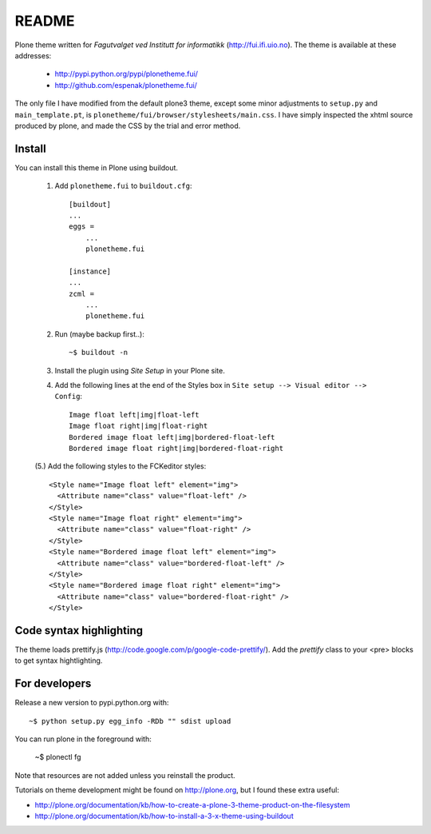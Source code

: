 ===============================================================================
README
===============================================================================

Plone theme written for *Fagutvalget ved Institutt for informatikk*
(http://fui.ifi.uio.no). The theme is available at these addresses:

    - http://pypi.python.org/pypi/plonetheme.fui/
    - http://github.com/espenak/plonetheme.fui/

The only file I have modified from the default plone3 theme, except some minor
adjustments to ``setup.py`` and ``main_template.pt``, is
``plonetheme/fui/browser/stylesheets/main.css``. I have simply inspected the
xhtml source produced by plone, and made the CSS by the trial and error method.


Install
-------

You can install this theme in Plone using buildout.

    1. Add ``plonetheme.fui`` to ``buildout.cfg``::

        [buildout]
        ...
        eggs =
            ...
            plonetheme.fui

        [instance]
        ...
        zcml = 
            ...
            plonetheme.fui

    2. Run (maybe backup first..)::

        ~$ buildout -n

    3. Install the plugin using *Site Setup* in your Plone site.

    4. Add the following lines at the end of the Styles box in
       ``Site setup --> Visual editor --> Config``::
       
           Image float left|img|float-left
           Image float right|img|float-right
           Bordered image float left|img|bordered-float-left
           Bordered image float right|img|bordered-float-right

    (5.) Add the following styles to the FCKeditor styles::

        <Style name="Image float left" element="img">
          <Attribute name="class" value="float-left" />
        </Style>
        <Style name="Image float right" element="img">
          <Attribute name="class" value="float-right" />
        </Style>
        <Style name="Bordered image float left" element="img">
          <Attribute name="class" value="bordered-float-left" />
        </Style>
        <Style name="Bordered image float right" element="img">
          <Attribute name="class" value="bordered-float-right" />
        </Style>


Code syntax highlighting
------------------------

The theme loads prettify.js (http://code.google.com/p/google-code-prettify/).
Add the *prettify* class to your <pre> blocks to get syntax hightlighting.



For developers
--------------

Release a new version to pypi.python.org with::

    ~$ python setup.py egg_info -RDb "" sdist upload


You can run plone in the foreground with:

    ~$ plonectl fg

Note that resources are not added unless you reinstall the product.


Tutorials on theme development might be found on http://plone.org, but I found these extra useful:

- http://plone.org/documentation/kb/how-to-create-a-plone-3-theme-product-on-the-filesystem
- http://plone.org/documentation/kb/how-to-install-a-3-x-theme-using-buildout
